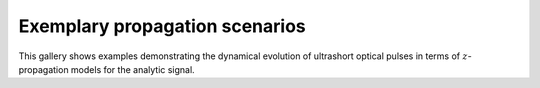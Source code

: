 Exemplary propagation scenarios
-------------------------------

This gallery shows examples demonstrating the dynamical evolution of ultrashort
optical pulses in terms of :math:`z`-propagation models for the analytic
signal.
